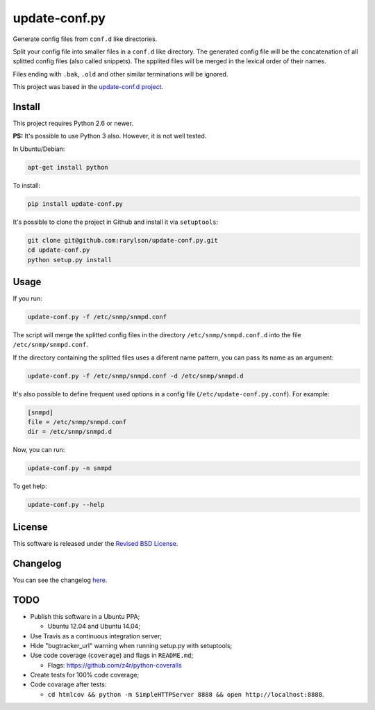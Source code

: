 update-conf.py
==============

Generate config files from ``conf.d`` like directories.

Split your config file into smaller files in a ``conf.d`` like
directory. The generated config file will be the concatenation of all
splitted config files (also called snippets). The spplited files will be
merged in the lexical order of their names.

Files ending with ``.bak``, ``.old`` and other similar terminations will
be ignored.

This project was based in the `update-conf.d
project <https://github.com/Atha/update-conf.d>`__.

Install
-------

This project requires Python 2.6 or newer.

**PS:** It's possible to use Python 3 also. However, it is not well
tested.

In Ubuntu/Debian:

.. code:: sh

    apt-get install python

To install:

.. code:: sh

    pip install update-conf.py

It's possible to clone the project in Github and install it via
``setuptools``:

.. code:: sh

    git clone git@github.com:rarylson/update-conf.py.git
    cd update-conf.py
    python setup.py install

Usage
-----

If you run:

.. code:: sh

    update-conf.py -f /etc/snmp/snmpd.conf

The script will merge the splitted config files in the directory
``/etc/snmp/snmpd.conf.d`` into the file ``/etc/snmp/snmpd.conf``.

If the directory containing the splitted files uses a diferent name
pattern, you can pass its name as an argument:

.. code:: sh

    update-conf.py -f /etc/snmp/snmpd.conf -d /etc/snmp/snmpd.d

It's also possible to define frequent used options in a config file
(``/etc/update-conf.py.conf``). For example:

.. code:: ini

    [snmpd]
    file = /etc/snmp/snmpd.conf
    dir = /etc/snmp/snmpd.d

Now, you can run:

.. code:: sh

    update-conf.py -n snmpd

To get help:

.. code:: sh

    update-conf.py --help

License
-------

This software is released under the `Revised BSD
License <https://github.com/rarylson/update-conf.py/blob/master/LICENSE>`__.

Changelog
---------

You can see the changelog
`here <https://github.com/rarylson/update-conf.py/blob/master/CHANGELOG.md>`__.

TODO
----

-  Publish this software in a Ubuntu PPA;

   -  Ubuntu 12.04 and Ubuntu 14.04;

-  Use Travis as a continuous integration server;
-  Hide "bugtracker\_url" warning when running setup.py with setuptools;
-  Use code coverage (``coverage``) and flags in ``README.md``;

   -  Flags: https://github.com/z4r/python-coveralls

-  Create tests for 100% code coverage;
-  Code covarage after tests:

   -  ``cd htmlcov && python -m SimpleHTTPServer 8888 && open http://localhost:8888``.
